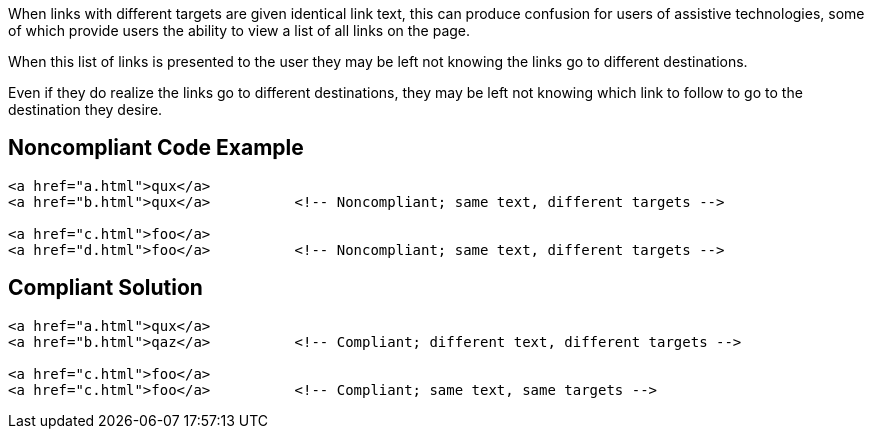 When links with different targets are given identical link text, this can produce confusion for users of assistive technologies, some of which provide users the ability to view a list of all links on the page.

When this list of links is presented to the user they may be left not knowing the links go to different destinations.

Even if they do realize the links go to different destinations, they may be left not knowing which link to follow to go to the destination they desire.


== Noncompliant Code Example

----
<a href="a.html">qux</a>
<a href="b.html">qux</a>          <!-- Noncompliant; same text, different targets -->

<a href="c.html">foo</a>
<a href="d.html">foo</a>          <!-- Noncompliant; same text, different targets -->
----


== Compliant Solution

----
<a href="a.html">qux</a>
<a href="b.html">qaz</a>          <!-- Compliant; different text, different targets -->

<a href="c.html">foo</a>
<a href="c.html">foo</a>          <!-- Compliant; same text, same targets -->
----

